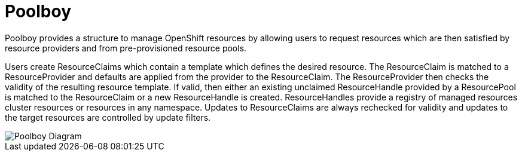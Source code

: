 # Poolboy

Poolboy provides a structure to manage OpenShift resources by allowing users to request resources which are then satisfied by resource providers and from pre-provisioned resource pools.

Users create ResourceClaims which contain a template which defines the desired resource.
The ResourceClaim is matched to a ResourceProvider and defaults are applied from the provider to the ResourceClaim.
The ResourceProvider then checks the validity of the resulting resource template.
If valid, then either an existing unclaimed ResourceHandle provided by a ResourcePool is matched to the ResourceClaim or a new ResourceHandle is created.
ResourceHandles provide a registry of managed resources cluster resources or resources in any namespace.
Updates to ResourceClaims are always rechecked for validity and updates to the target resources are controlled by update filters.

image::docs/diagram.png[Poolboy Diagram]
